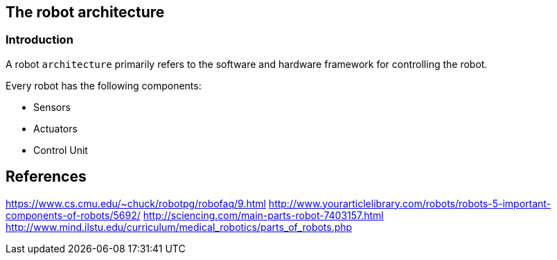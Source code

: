 [[the-robot-architecture]]
The robot architecture
----------------------

[[introduction]]
Introduction
~~~~~~~~~~~~

A robot `architecture` primarily refers to the software and hardware
framework for controlling the robot.

Every robot has the following components:

* Sensors
* Actuators
* Control Unit

[[references]]
References
----------

https://www.cs.cmu.edu/~chuck/robotpg/robofaq/9.html
http://www.yourarticlelibrary.com/robots/robots-5-important-components-of-robots/5692/
http://sciencing.com/main-parts-robot-7403157.html
http://www.mind.ilstu.edu/curriculum/medical_robotics/parts_of_robots.php
